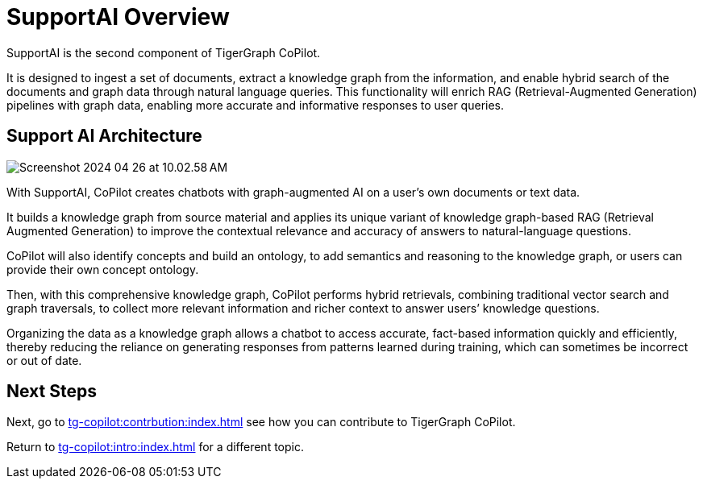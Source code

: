 = SupportAI Overview

SupportAI is the second component of TigerGraph CoPilot.

It is designed to ingest a set of documents, extract a knowledge graph from the information, and enable hybrid search of the documents and graph data through natural language queries.
This functionality will enrich RAG (Retrieval-Augmented Generation) pipelines with graph data, enabling more accurate and informative responses to user queries.

== Support AI Architecture

image::Screenshot 2024-04-26 at 10.02.58 AM.png[]

With SupportAI, CoPilot creates chatbots with graph-augmented AI on a user's own documents or text data.

It builds a knowledge graph from source material and applies its unique variant of knowledge graph-based RAG (Retrieval Augmented Generation) to improve the contextual relevance and accuracy of answers to natural-language questions.

CoPilot will also identify concepts and build an ontology, to add semantics and reasoning to the knowledge graph, or users can provide their own concept ontology.

Then, with this comprehensive knowledge graph, CoPilot performs hybrid retrievals, combining traditional vector search and graph traversals, to collect more relevant information and richer context to answer users’ knowledge questions.

Organizing the data as a knowledge graph allows a chatbot to access accurate, fact-based information quickly and efficiently, thereby reducing the reliance on generating responses from patterns learned during training, which can sometimes be incorrect or out of date.

== Next Steps

Next, go to xref:tg-copilot:contrbution:index.adoc[] see how you can contribute to TigerGraph CoPilot.

Return to xref:tg-copilot:intro:index.adoc[] for a different topic.

